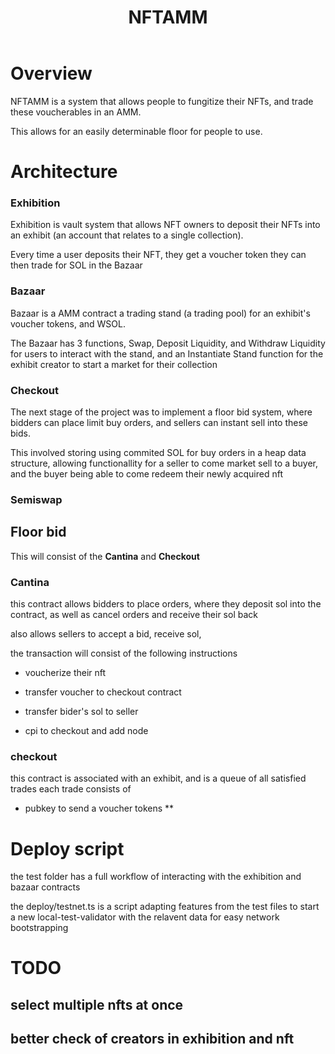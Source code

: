 #+title: NFTAMM

* Overview
NFTAMM is a system that allows people to fungitize their NFTs, and trade these voucherables in an AMM.

This allows for an easily determinable floor for people to use.

* Architecture
*** Exhibition
Exhibition is vault system that allows NFT owners to deposit their NFTs into an exhibit (an account that relates to a single collection).

Every time a user deposits their NFT, they get a voucher token they can then trade for SOL in the Bazaar
*** Bazaar
Bazaar is a AMM contract a trading stand (a trading pool) for an exhibit's voucher tokens, and WSOL.

The Bazaar has 3 functions, Swap, Deposit Liquidity, and Withdraw Liquidity for users to interact with the stand, and an Instantiate Stand function for the exhibit creator to start a market for their collection
*** Checkout
The next stage of the project was to implement a floor bid system, where bidders can place limit buy orders, and sellers can instant sell into these bids.

This involved storing using commited SOL for buy orders in a heap data structure, allowing functionallity for a seller to come market sell to a buyer, and the buyer being able to come redeem their newly acquired nft
*** Semiswap


** Floor bid

This will consist of the *Cantina* and *Checkout*
*** Cantina
this contract allows bidders to place orders, where they deposit sol into the contract, as well as cancel orders and receive their sol back

also allows sellers to accept a bid, receive sol,

the transaction will consist of the following instructions
- voucherize their nft

- transfer voucher to checkout contract
- transfer bider's sol to seller
- cpi to checkout and add node

*** checkout
this contract is associated with an exhibit, and is a queue of all satisfied trades
each trade consists of
- pubkey to send a voucher tokens
  **
* Deploy script
the test folder has a full workflow of interacting with the exhibition and bazaar contracts

the deploy/testnet.ts is a script adapting features from the test files to start a new local-test-validator with the relavent data for easy network bootstrapping
* TODO
** select multiple nfts at once
** better check of creators in exhibition and nft
